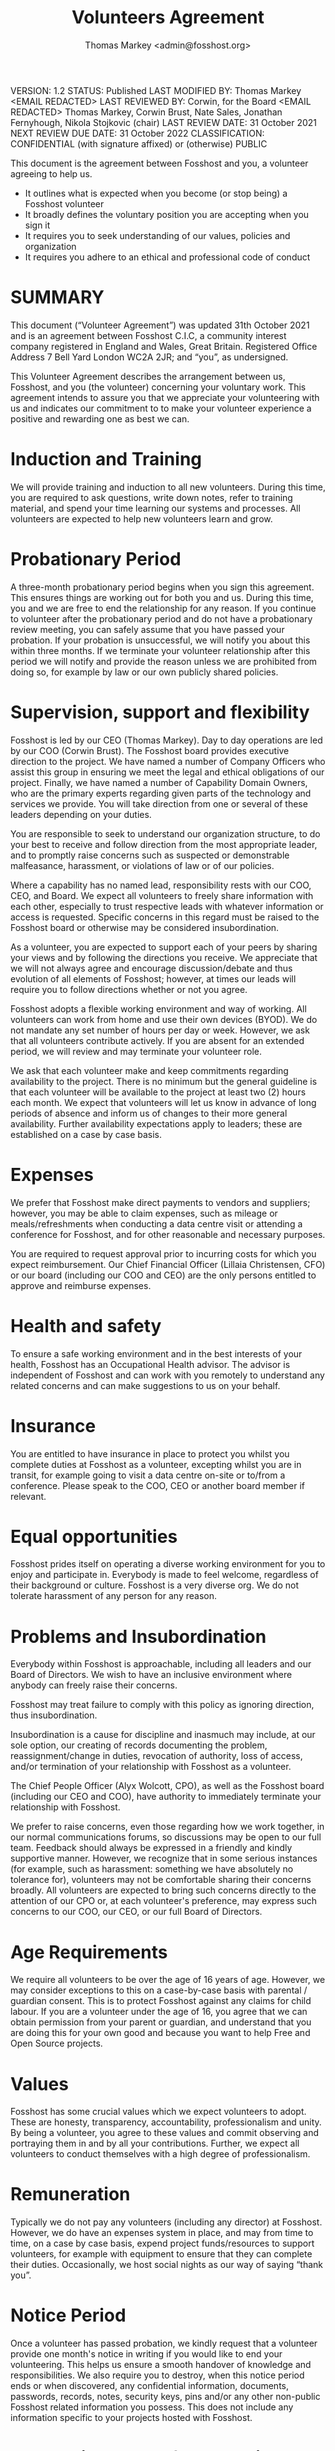 ﻿#+TITLE: Volunteers Agreement
#+AUTHOR: Thomas Markey <admin@fosshost.org>
:ORGPOLICY:
VERSION: 1.2
STATUS: Published
LAST MODIFIED BY: Thomas Markey <EMAIL REDACTED>
LAST REVIEWED BY: Corwin, for the Board <EMAIL REDACTED> Thomas Markey, Corwin Brust, Nate Sales, Jonathan Fernyhough, Nikola Stojkovic (chair)
LAST REVIEW DATE: 31 October 2021
NEXT REVIEW DUE DATE: 31 October 2022
CLASSIFICATION: CONFIDENTIAL (with signature affixed) or (otherwise) PUBLIC
:END:
# #+OPTIONS: toc:nil

This document is the agreement between Fosshost and you, a volunteer agreeing to help us.

 * It outlines what is expected when you become (or stop being) a Fosshost volunteer
 * It broadly defines the voluntary position you are accepting when you sign it
 * It requires you to seek understanding of our values, policies and organization
 * It requires you adhere to an ethical and professional code of conduct

* SUMMARY
  :PROPERTIES:
  :UNNUMBERED: notoc
  :END:

This document (“Volunteer Agreement”) was updated 31th October 2021 and is an agreement between Fosshost C.I.C, a community interest company registered in England and Wales, Great Britain. Registered Office Address 7 Bell Yard London WC2A 2JR; and “you”, as undersigned.


This Volunteer Agreement describes the arrangement between us, Fosshost, and you (the volunteer) concerning your voluntary work. This agreement intends to assure you that we appreciate your volunteering with us and indicates our commitment to to make your volunteer experience a positive and rewarding one as best we can.


* Induction and Training


We will provide training and induction to all new volunteers. During this time, you are required to ask questions, write down notes, refer to training material, and spend your time learning our systems and processes.  All volunteers are expected to help new volunteers learn and grow.


* Probationary Period


A three-month probationary period begins when you sign this agreement.  This ensures things are working out for both you and us. During this time, you and we are free to end the relationship for any reason. If you continue to volunteer after the probationary period and do not have a probationary review meeting, you can safely assume that you have passed your probation. If your probation is unsuccessful, we will notify you about this within three months.  If we terminate your volunteer relationship after this period we will notify and provide the reason unless we are prohibited from doing so, for example by law or our own publicly shared policies. 


* Supervision, support and flexibility


Fosshost is led by our CEO (Thomas Markey).  Day to day operations are led by our COO (Corwin Brust).  The Fosshost board provides executive direction to the project.  We have named a number of Company Officers who assist this group in ensuring we meet the legal and ethical obligations of our project.  Finally, we have named a number of Capability Domain Owners, who are the primary experts regarding given parts of the technology and services we provide. You will take direction from one or several of these leaders depending on your duties.


You are responsible to seek to understand our organization structure, to do your best to receive and follow direction from the most appropriate leader, and to promptly raise concerns such as suspected or demonstrable malfeasance, harassment, or violations of law or of our policies.


Where a capability has no named lead, responsibility rests with our COO, CEO, and Board.  We expect all volunteers to freely share information with each other, especially to trust respective leads with whatever information or access is requested.  Specific concerns in this regard must be raised to the Fosshost board or otherwise may be considered insubordination.


As a volunteer, you are expected to support each of your peers by sharing your views and by following the directions you receive. We appreciate that we will not always agree and encourage discussion/debate and thus evolution of all elements of Fosshost; however, at times our leads will require you to follow directions whether or not you agree. 


Fosshost adopts a flexible working environment and way of working. All volunteers can work from home and use their own devices (BYOD).  We do not mandate any set number of hours per day or week. However, we ask that all volunteers contribute actively. If you are absent for an extended period, we will review and may terminate your volunteer role.


We ask that each volunteer make and keep commitments regarding availability to the project. There is no minimum but the general guideline is that each volunteer will be available to the project at least two (2) hours each month. We expect that volunteers will let us know in advance of long periods of absence and inform us of changes to their more general availability. Further availability expectations apply to leaders; these are established on a case by case basis.


* Expenses


We prefer that Fosshost make direct payments to vendors and suppliers; however, you may be able to claim expenses, such as mileage or meals/refreshments when conducting a data centre visit or attending a conference for Fosshost, and for other reasonable and necessary purposes.


You are required to request approval prior to incurring costs for which you expect reimbursement. Our Chief Financial Officer (Lillaia Christensen, CFO) or our board (including our COO and CEO) are the only persons entitled to approve and reimburse expenses.


* Health and safety


To ensure a safe working environment and in the best interests of your health, Fosshost has an Occupational Health advisor. The advisor is independent of Fosshost and can work with you remotely to understand any related concerns and can make suggestions to us on your behalf. 




* Insurance


You are entitled to have insurance in place to protect you whilst you complete duties at Fosshost as a volunteer, excepting whilst you are in transit, for example going to visit a data centre on-site or to/from a conference. Please speak to the COO, CEO or another board member if relevant. 


* Equal opportunities


Fosshost prides itself on operating a diverse working environment for you to enjoy and participate in. Everybody is made to feel welcome, regardless of their background or culture. Fosshost is a very diverse org.  We do not tolerate harassment of any person for any reason. 


* Problems and Insubordination


Everybody within Fosshost is approachable, including all leaders and our Board of Directors.  We wish to have an inclusive environment where anybody can freely raise their concerns.


Fosshost may treat failure to comply with this policy as ignoring direction, thus insubordination.  


Insubordination is a cause for discipline and inasmuch may include, at our sole option, our creating of records documenting the problem, reassignment/change in duties, revocation of authority, loss of access, and/or termination of your relationship with Fosshost as a volunteer.  


The Chief People Officer (Alyx Wolcott, CPO), as well as the Fosshost board (including our CEO and COO), have authority to immediately terminate your relationship with Fosshost.


We prefer to raise concerns, even those regarding how we work together, in our normal communications forums, so discussions may be open to our full team.  Feedback should always be expressed in a friendly and kindly supportive manner.  However, we recognize that in some serious instances (for example, such as harassment: something we have absolutely no tolerance for), volunteers may not be comfortable sharing their concerns broadly. All volunteers are expected to bring such concerns directly to the attention of our CPO or, at each volunteer's preference, may express such concerns to our COO, our CEO, or our full Board of Directors.




* Age Requirements


We require all volunteers to be over the age of 16 years of age. However, we may consider exceptions to this on a case-by-case basis with parental / guardian consent. This is to protect Fosshost against any claims for child labour.  If you are a volunteer under the age of 16, you agree that we can obtain permission from your parent or guardian, and understand that you are doing this for your own good and because you want to help Free and Open Source projects.


* Values


Fosshost has some crucial values which we expect volunteers to adopt. These are honesty, transparency, accountability, professionalism and unity.  By being a volunteer, you agree to these values and commit observing and portraying them in and by all your contributions. Further, we expect all volunteers to conduct themselves with a high degree of professionalism. 


* Remuneration


Typically we do not pay any volunteers (including any director) at Fosshost. However, we do have an expenses system in place, and may from time to time, on a case by case basis, expend project funds/resources to support volunteers, for example with equipment to ensure that they can complete their duties. Occasionally, we host social nights as our way of saying “thank you”. 


* Notice Period

Once a volunteer has passed probation, we kindly request that a volunteer provide one month's notice in writing if you would like to end your volunteering. This helps us ensure a smooth handover of knowledge and responsibilities. We also require you to destroy, when this notice period ends or when discovered, any confidential information, documents, passwords, records, notes, security keys, pins and/or any other non-public Fosshost related information you possess.  This does not include any information specific to your projects hosted with Fosshost.


* Gross Misconduct / Suspension


Fosshost takes staff conduct and professionalism exceptionally seriously. Any volunteer who commits gross misconduct may have their volunteer role terminated immediately or suspended pending further investigation. Gross misconduct is behaviour by a volunteer which is so severe that it goes to the root of the volunteer agreement and destroys the relationship between you and us. Examples of gross misconduct include theft, physical violence, gross negligence or insubordination and harassment. Directors are not exempt; documents filed with the UK CIC registrar (“Articles”) allow us to immediately dismiss any board member on these same grounds.


* Benefits


We provide a number of benefits to volunteers. We offer (but do not require you accept):


 * Access to our services for personal projects, and experimentation and development
 * Access to an independent occupational health advisor
 * Mentoring from the Board of Directors and your other peers on the team
 * Promotion, the prospect of your volunteer role as a progression
 * Social and team building activities
 * Expense system


* Policies, Procedures and Processes


Fosshost operates according to an established set of written policies and procedures, which document our approach and processes, of which this document forms a part.


This ensures that we conduct our work according to the legal, ethical and mutual commitments we have made, and help us choose/approve, safe and controlled methods. Please be mindful of our information systems and take care to ensure that your knowledge is up to date by referring to new information which will allow the organisation to become more efficient.  Importantly, this helps us reduce mistakes and provide high quality and reliable service to our community. 


Our policies (in draft) may be found on our GitHub Policy Repository:

https://github.com/fosshostorg/policy


To this extent there may be differences between this document and information found on that policy, this document should be considered as superior, meaning better and more accurate.  Once the policies found at the link are completed and approved (and are so noted in the repository linked above) they will then be superior to this document (in case of any differences).


In all cases we are governed by our articles, which form our legal charter.  Our Articles are filed with Companies House in England and Wales. Our Articles are superior to this document in case of any discrepancy.


* Confidentiality


Confidential discussions are those which relate to Fosshost and which you understand (or have been asked) not to disclose apart from the with/to the intended audience. While we share as much information about our project as we can, that does not mean that anything/everything about our work is appropriate to share.  This is vital to maintaining the trust of our sponsors, as well as the many large and established projects who use our services.  These organizations may be depended upon by governments and other institutions of trust, and thus that trust may depend on our discretion.  When in any doubt as to confidentiality confirm with a member of the Fosshost board, or to an officer of Fosshost named in this agreement, before sharing the information in question.   We expect you will act with grace and professionalism in choosing what and with whom to share as well as in responding to requests for information.


* Full and Complete Agreement, Maintenance, and Severability


This document is the full and complete volunteer agreement.  We will share with you a draft of any update we make thirty (30) days prior to it being final; you are bound upon receipt of each final version. By signing below you are agreeing to all terms herein. You further agree, if any part of this agreement is found to be unenforceable, you are yet bound by all that remains.


#+BEGIN_QUOTE
I understand and I agree to do my best to abide by this agreement in carrying out my duties.

Full Name






Signature






Date




#+END_QUOTE
# end of document

